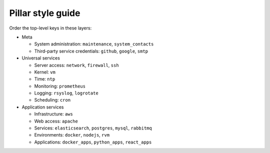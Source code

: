 Pillar style guide
==================

Order the top-level keys in these layers:

-  Meta

   -  System administration: ``maintenance``, ``system_contacts``
   -  Third-party service credentials: ``github``, ``google``, ``smtp``

-  Universal services

   -  Server access: ``network``, ``firewall``, ``ssh``
   -  Kernel: ``vm``
   -  Time: ``ntp``
   -  Monitoring: ``prometheus``
   -  Logging: ``rsyslog``, ``logrotate``
   -  Scheduling: ``cron``

-  Application services

   -  Infrastructure: ``aws``
   -  Web access: ``apache``
   -  Services: ``elasticsearch``, ``postgres``, ``mysql``, ``rabbitmq``
   -  Environments: ``docker``, ``nodejs``, ``rvm``
   -  Applications: ``docker_apps``, ``python_apps``, ``react_apps``
